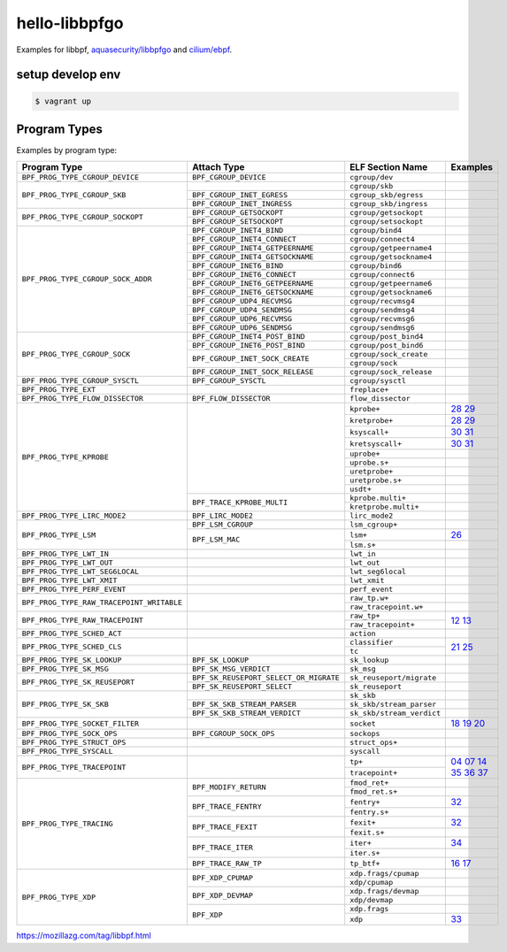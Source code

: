 hello-libbpfgo
==================

|Build examples|


Examples for libbpf, `aquasecurity/libbpfgo <https://github.com/aquasecurity/libbpfgo>`__ and `cilium/ebpf <https://github.com/cilium/ebpf>`__.



setup develop env
--------------------

.. code-block:: shell

    $ vagrant up


Program Types
------------------


Examples by program type:

+-------------------------------------------+----------------------------------------+----------------------------------+-----------------------+
| Program Type                              | Attach Type                            | ELF Section Name                 | Examples              |
+===========================================+========================================+==================================+=======================+
| ``BPF_PROG_TYPE_CGROUP_DEVICE``           | ``BPF_CGROUP_DEVICE``                  | ``cgroup/dev``                   |                       |
+-------------------------------------------+----------------------------------------+----------------------------------+-----------------------+
| ``BPF_PROG_TYPE_CGROUP_SKB``              |                                        | ``cgroup/skb``                   |                       |
+                                           +----------------------------------------+----------------------------------+-----------------------+
|                                           | ``BPF_CGROUP_INET_EGRESS``             | ``cgroup_skb/egress``            |                       |
+                                           +----------------------------------------+----------------------------------+-----------------------+
|                                           | ``BPF_CGROUP_INET_INGRESS``            | ``cgroup_skb/ingress``           |                       |
+-------------------------------------------+----------------------------------------+----------------------------------+-----------------------+
| ``BPF_PROG_TYPE_CGROUP_SOCKOPT``          | ``BPF_CGROUP_GETSOCKOPT``              | ``cgroup/getsockopt``            |                       |
+                                           +----------------------------------------+----------------------------------+-----------------------+
|                                           | ``BPF_CGROUP_SETSOCKOPT``              | ``cgroup/setsockopt``            |                       |
+-------------------------------------------+----------------------------------------+----------------------------------+-----------------------+
| ``BPF_PROG_TYPE_CGROUP_SOCK_ADDR``        | ``BPF_CGROUP_INET4_BIND``              | ``cgroup/bind4``                 |                       |
+                                           +----------------------------------------+----------------------------------+-----------------------+
|                                           | ``BPF_CGROUP_INET4_CONNECT``           | ``cgroup/connect4``              |                       |
+                                           +----------------------------------------+----------------------------------+-----------------------+
|                                           | ``BPF_CGROUP_INET4_GETPEERNAME``       | ``cgroup/getpeername4``          |                       |
+                                           +----------------------------------------+----------------------------------+-----------------------+
|                                           | ``BPF_CGROUP_INET4_GETSOCKNAME``       | ``cgroup/getsockname4``          |                       |
+                                           +----------------------------------------+----------------------------------+-----------------------+
|                                           | ``BPF_CGROUP_INET6_BIND``              | ``cgroup/bind6``                 |                       |
+                                           +----------------------------------------+----------------------------------+-----------------------+
|                                           | ``BPF_CGROUP_INET6_CONNECT``           | ``cgroup/connect6``              |                       |
+                                           +----------------------------------------+----------------------------------+-----------------------+
|                                           | ``BPF_CGROUP_INET6_GETPEERNAME``       | ``cgroup/getpeername6``          |                       |
+                                           +----------------------------------------+----------------------------------+-----------------------+
|                                           | ``BPF_CGROUP_INET6_GETSOCKNAME``       | ``cgroup/getsockname6``          |                       |
+                                           +----------------------------------------+----------------------------------+-----------------------+
|                                           | ``BPF_CGROUP_UDP4_RECVMSG``            | ``cgroup/recvmsg4``              |                       |
+                                           +----------------------------------------+----------------------------------+-----------------------+
|                                           | ``BPF_CGROUP_UDP4_SENDMSG``            | ``cgroup/sendmsg4``              |                       |
+                                           +----------------------------------------+----------------------------------+-----------------------+
|                                           | ``BPF_CGROUP_UDP6_RECVMSG``            | ``cgroup/recvmsg6``              |                       |
+                                           +----------------------------------------+----------------------------------+-----------------------+
|                                           | ``BPF_CGROUP_UDP6_SENDMSG``            | ``cgroup/sendmsg6``              |                       |
+-------------------------------------------+----------------------------------------+----------------------------------+-----------------------+
| ``BPF_PROG_TYPE_CGROUP_SOCK``             | ``BPF_CGROUP_INET4_POST_BIND``         | ``cgroup/post_bind4``            |                       |
+                                           +----------------------------------------+----------------------------------+-----------------------+
|                                           | ``BPF_CGROUP_INET6_POST_BIND``         | ``cgroup/post_bind6``            |                       |
+                                           +----------------------------------------+----------------------------------+-----------------------+
|                                           | ``BPF_CGROUP_INET_SOCK_CREATE``        | ``cgroup/sock_create``           |                       |
+                                           +                                        +----------------------------------+-----------------------+
|                                           |                                        | ``cgroup/sock``                  |                       |
+                                           +----------------------------------------+----------------------------------+-----------------------+
|                                           | ``BPF_CGROUP_INET_SOCK_RELEASE``       | ``cgroup/sock_release``          |                       |
+-------------------------------------------+----------------------------------------+----------------------------------+-----------------------+
| ``BPF_PROG_TYPE_CGROUP_SYSCTL``           | ``BPF_CGROUP_SYSCTL``                  | ``cgroup/sysctl``                |                       |
+-------------------------------------------+----------------------------------------+----------------------------------+-----------------------+
| ``BPF_PROG_TYPE_EXT``                     |                                        | ``freplace+``                    |                       |
+-------------------------------------------+----------------------------------------+----------------------------------+-----------------------+
| ``BPF_PROG_TYPE_FLOW_DISSECTOR``          | ``BPF_FLOW_DISSECTOR``                 | ``flow_dissector``               |                       |
+-------------------------------------------+----------------------------------------+----------------------------------+-----------------------+
| ``BPF_PROG_TYPE_KPROBE``                  |                                        | ``kprobe+``                      |`28`_ `29`_            |
+                                           +                                        +----------------------------------+-----------------------+
|                                           |                                        | ``kretprobe+``                   |`28`_ `29`_            |
+                                           +                                        +----------------------------------+-----------------------+
|                                           |                                        | ``ksyscall+``                    |`30`_ `31`_            |
+                                           +                                        +----------------------------------+-----------------------+
|                                           |                                        |  ``kretsyscall+``                |`30`_ `31`_            |
+                                           +                                        +----------------------------------+-----------------------+
|                                           |                                        | ``uprobe+``                      |                       |
+                                           +                                        +----------------------------------+-----------------------+
|                                           |                                        | ``uprobe.s+``                    |                       |
+                                           +                                        +----------------------------------+-----------------------+
|                                           |                                        | ``uretprobe+``                   |                       |
+                                           +                                        +----------------------------------+-----------------------+
|                                           |                                        | ``uretprobe.s+``                 |                       |
+                                           +                                        +----------------------------------+-----------------------+
|                                           |                                        | ``usdt+``                        |                       |
+                                           +----------------------------------------+----------------------------------+-----------------------+
|                                           | ``BPF_TRACE_KPROBE_MULTI``             | ``kprobe.multi+``                |                       |
+                                           +                                        +----------------------------------+-----------------------+
|                                           |                                        | ``kretprobe.multi+``             |                       |
+-------------------------------------------+----------------------------------------+----------------------------------+-----------------------+
| ``BPF_PROG_TYPE_LIRC_MODE2``              | ``BPF_LIRC_MODE2``                     | ``lirc_mode2``                   |                       |
+-------------------------------------------+----------------------------------------+----------------------------------+-----------------------+
| ``BPF_PROG_TYPE_LSM``                     | ``BPF_LSM_CGROUP``                     | ``lsm_cgroup+``                  |                       |
+                                           +----------------------------------------+----------------------------------+-----------------------+
|                                           | ``BPF_LSM_MAC``                        | ``lsm+``                         |`26`_                  |
+                                           +                                        +----------------------------------+-----------------------+
|                                           |                                        | ``lsm.s+``                       |                       |
+-------------------------------------------+----------------------------------------+----------------------------------+-----------------------+
| ``BPF_PROG_TYPE_LWT_IN``                  |                                        | ``lwt_in``                       |                       |
+-------------------------------------------+----------------------------------------+----------------------------------+-----------------------+
| ``BPF_PROG_TYPE_LWT_OUT``                 |                                        | ``lwt_out``                      |                       |
+-------------------------------------------+----------------------------------------+----------------------------------+-----------------------+
| ``BPF_PROG_TYPE_LWT_SEG6LOCAL``           |                                        | ``lwt_seg6local``                |                       |
+-------------------------------------------+----------------------------------------+----------------------------------+-----------------------+
| ``BPF_PROG_TYPE_LWT_XMIT``                |                                        | ``lwt_xmit``                     |                       |
+-------------------------------------------+----------------------------------------+----------------------------------+-----------------------+
| ``BPF_PROG_TYPE_PERF_EVENT``              |                                        | ``perf_event``                   |                       |
+-------------------------------------------+----------------------------------------+----------------------------------+-----------------------+
| ``BPF_PROG_TYPE_RAW_TRACEPOINT_WRITABLE`` |                                        | ``raw_tp.w+``                    |                       |
+                                           +                                        +----------------------------------+-----------------------+
|                                           |                                        | ``raw_tracepoint.w+``            |                       |
+-------------------------------------------+----------------------------------------+----------------------------------+-----------------------+
| ``BPF_PROG_TYPE_RAW_TRACEPOINT``          |                                        | ``raw_tp+``                      |`12`_ `13`_            |
+                                           +                                        +----------------------------------+                       +
|                                           |                                        | ``raw_tracepoint+``              |                       |
+-------------------------------------------+----------------------------------------+----------------------------------+-----------------------+
| ``BPF_PROG_TYPE_SCHED_ACT``               |                                        | ``action``                       |                       |
+-------------------------------------------+----------------------------------------+----------------------------------+-----------------------+
| ``BPF_PROG_TYPE_SCHED_CLS``               |                                        | ``classifier``                   |`21`_ `25`_            |
+                                           +                                        +----------------------------------+                       +
|                                           |                                        | ``tc``                           |                       |
+-------------------------------------------+----------------------------------------+----------------------------------+-----------------------+
| ``BPF_PROG_TYPE_SK_LOOKUP``               | ``BPF_SK_LOOKUP``                      | ``sk_lookup``                    |                       |
+-------------------------------------------+----------------------------------------+----------------------------------+-----------------------+
| ``BPF_PROG_TYPE_SK_MSG``                  | ``BPF_SK_MSG_VERDICT``                 | ``sk_msg``                       |                       |
+-------------------------------------------+----------------------------------------+----------------------------------+-----------------------+
| ``BPF_PROG_TYPE_SK_REUSEPORT``            | ``BPF_SK_REUSEPORT_SELECT_OR_MIGRATE`` | ``sk_reuseport/migrate``         |                       |
+                                           +----------------------------------------+----------------------------------+-----------------------+
|                                           | ``BPF_SK_REUSEPORT_SELECT``            | ``sk_reuseport``                 |                       |
+-------------------------------------------+----------------------------------------+----------------------------------+-----------------------+
| ``BPF_PROG_TYPE_SK_SKB``                  |                                        | ``sk_skb``                       |                       |
+                                           +----------------------------------------+----------------------------------+-----------------------+
|                                           | ``BPF_SK_SKB_STREAM_PARSER``           | ``sk_skb/stream_parser``         |                       |
+                                           +----------------------------------------+----------------------------------+-----------------------+
|                                           | ``BPF_SK_SKB_STREAM_VERDICT``          | ``sk_skb/stream_verdict``        |                       |
+-------------------------------------------+----------------------------------------+----------------------------------+-----------------------+
| ``BPF_PROG_TYPE_SOCKET_FILTER``           |                                        | ``socket``                       |`18`_ `19`_ `20`_      |
+-------------------------------------------+----------------------------------------+----------------------------------+-----------------------+
| ``BPF_PROG_TYPE_SOCK_OPS``                | ``BPF_CGROUP_SOCK_OPS``                | ``sockops``                      |                       |
+-------------------------------------------+----------------------------------------+----------------------------------+-----------------------+
| ``BPF_PROG_TYPE_STRUCT_OPS``              |                                        | ``struct_ops+``                  |                       |
+-------------------------------------------+----------------------------------------+----------------------------------+-----------------------+
| ``BPF_PROG_TYPE_SYSCALL``                 |                                        | ``syscall``                      |                       |
+-------------------------------------------+----------------------------------------+----------------------------------+-----------------------+
| ``BPF_PROG_TYPE_TRACEPOINT``              |                                        | ``tp+``                          |`04`_ `07`_ `14`_      |
+                                           +                                        +----------------------------------+`35`_ `36`_ `37`_      +
|                                           |                                        | ``tracepoint+``                  |                       |
+-------------------------------------------+----------------------------------------+----------------------------------+-----------------------+
| ``BPF_PROG_TYPE_TRACING``                 | ``BPF_MODIFY_RETURN``                  | ``fmod_ret+``                    |                       |
+                                           +                                        +----------------------------------+-----------------------+
|                                           |                                        | ``fmod_ret.s+``                  |                       |
+                                           +----------------------------------------+----------------------------------+-----------------------+
|                                           | ``BPF_TRACE_FENTRY``                   | ``fentry+``                      |`32`_                  |
+                                           +                                        +----------------------------------+-----------------------+
|                                           |                                        | ``fentry.s+``                    |                       |
+                                           +----------------------------------------+----------------------------------+-----------------------+
|                                           | ``BPF_TRACE_FEXIT``                    | ``fexit+``                       |`32`_                  |
+                                           +                                        +----------------------------------+-----------------------+
|                                           |                                        | ``fexit.s+``                     |                       |
+                                           +----------------------------------------+----------------------------------+-----------------------+
|                                           | ``BPF_TRACE_ITER``                     | ``iter+``                        |`34`_                  |
+                                           +                                        +----------------------------------+-----------------------+
|                                           |                                        | ``iter.s+``                      |                       |
+                                           +----------------------------------------+----------------------------------+-----------------------+
|                                           | ``BPF_TRACE_RAW_TP``                   | ``tp_btf+``                      |`16`_ `17`_            |
+-------------------------------------------+----------------------------------------+----------------------------------+-----------------------+
| ``BPF_PROG_TYPE_XDP``                     | ``BPF_XDP_CPUMAP``                     | ``xdp.frags/cpumap``             |                       |
+                                           +                                        +----------------------------------+-----------------------+
|                                           |                                        | ``xdp/cpumap``                   |                       |
+                                           +----------------------------------------+----------------------------------+-----------------------+
|                                           | ``BPF_XDP_DEVMAP``                     | ``xdp.frags/devmap``             |                       |
+                                           +                                        +----------------------------------+-----------------------+
|                                           |                                        | ``xdp/devmap``                   |                       |
+                                           +----------------------------------------+----------------------------------+-----------------------+
|                                           | ``BPF_XDP``                            | ``xdp.frags``                    |                       |
+                                           +                                        +----------------------------------+-----------------------+
|                                           |                                        | ``xdp``                          |`33`_                  |
+-------------------------------------------+----------------------------------------+----------------------------------+-----------------------+


.. |Build examples| image:: https://github.com/mozillazg/hello-libbpfgo/actions/workflows/build.yml/badge.svg?branch=master
   :target: https://github.com/mozillazg/hello-libbpfgo/actions/workflows/build.yml

.. _04: 04-tracepoint
.. _07: 07-tracepoint-args
.. _12: 12-raw-tracepoint-args
.. _13: 13-raw-tracepoint-args-sched_switch
.. _14: 14-tracepoint-args-sched_switch
.. _16: 16-btf-raw-tracepoint-args
.. _17: 17-btf-raw-tracepoint-args-sched_switch
.. _18: 18-socket-filter-capture-icmp-traffic-kernel-parse
.. _19: 19-socket-filter-capture-icmp-traffic-userspace-parse
.. _20: 20-socket-filter-capture-icmp-traffic-kernel-parse-without-llvm-load
.. _21: 21-tc-parse-packet-with-bpf_skb_load_bytes
.. _25: 25-tc-parse-packet-with-direct-memory-access
.. _26: 26-lsm-path_chmod
.. _28: 28-kprobe-hello
.. _29: 29-kprobe-hello-with-macro
.. _30: 30-ksyscall-hello
.. _31: 31-ksyscall-hello-with-macro
.. _32: 32-fentry-hello
.. _33: 33-xdp-hello
.. _34: 34-iter-task-hello
.. _35: 35-tracepoint-args-use-custom-struct
.. _36: 36-tracepoint-args-sched_switch-use-custom-struct
.. _37: 37-tracepoint-sched_process_exec


https://mozillazg.com/tag/libbpf.html
